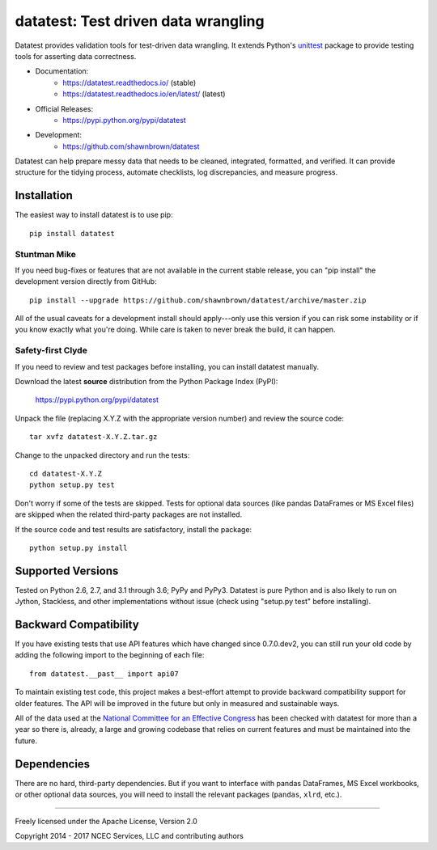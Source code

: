 
*************************************
datatest: Test driven data wrangling
*************************************
..
    Badges for quick reference.
|buildstatus| |pyversions| |license|

.. start-inclusion-marker

Datatest provides validation tools for test-driven data wrangling.
It extends Python's `unittest
<http://docs.python.org/3/library/unittest.html>`_ package to provide
testing tools for asserting data correctness.

..
    Datatest provides validation tools for test-driven data
    wrangling. It includes tools to quickly load, query, and
    validate data using both unittest- and pytest-style testing.

* Documentation:
    - https://datatest.readthedocs.io/ (stable)
    - https://datatest.readthedocs.io/en/latest/ (latest)
* Official Releases:
   - https://pypi.python.org/pypi/datatest
* Development:
   - https://github.com/shawnbrown/datatest

Datatest can help prepare messy data that needs to be cleaned,
integrated, formatted, and verified. It can provide structure for the
tidying process, automate checklists, log discrepancies, and measure
progress.


Installation
============

The easiest way to install datatest is to use pip::

  pip install datatest


Stuntman Mike
-------------

If you need bug-fixes or features that are not available
in the current stable release, you can "pip install" the
development version directly from GitHub::

  pip install --upgrade https://github.com/shawnbrown/datatest/archive/master.zip

All of the usual caveats for a development install should
apply---only use this version if you can risk some instability
or if you know exactly what you're doing. While care is taken
to never break the build, it can happen.


Safety-first Clyde
------------------

If you need to review and test packages before installing, you can
install datatest manually.

Download the latest **source** distribution from the Python Package
Index (PyPI):

  https://pypi.python.org/pypi/datatest

Unpack the file (replacing X.Y.Z with the appropriate version number)
and review the source code::

  tar xvfz datatest-X.Y.Z.tar.gz

Change to the unpacked directory and run the tests::

  cd datatest-X.Y.Z
  python setup.py test

Don't worry if some of the tests are skipped.  Tests for optional data
sources (like pandas DataFrames or MS Excel files) are skipped when the
related third-party packages are not installed.

If the source code and test results are satisfactory, install the
package::

  python setup.py install


Supported Versions
==================

Tested on Python 2.6, 2.7, and 3.1 through 3.6; PyPy and PyPy3.
Datatest is pure Python and is also likely to run on Jython, Stackless,
and other implementations without issue (check using "setup.py test"
before installing).


Backward Compatibility
======================

If you have existing tests that use API features which have
changed since 0.7.0.dev2, you can still run your old code by
adding the following import to the beginning of each file::

  from datatest.__past__ import api07

To maintain existing test code, this project makes a best-effort
attempt to provide backward compatibility support for older
features. The API will be improved in the future but only in
measured and sustainable ways.

All of the data used at the `National Committee for an Effective
Congress <http://ncec.org/about>`_ has been checked with datatest
for more than a year so there is, already, a large and growing
codebase that relies on current features and must be maintained
into the future.


Dependencies
============

There are no hard, third-party dependencies. But if you want to
interface with pandas DataFrames, MS Excel workbooks, or other
optional data sources, you will need to install the relevant
packages (``pandas``, ``xlrd``, etc.).

.. end-inclusion-marker

------------

Freely licensed under the Apache License, Version 2.0

Copyright 2014 - 2017 NCEC Services, LLC and contributing authors


.. |buildstatus| image:: https://api.travis-ci.org/shawnbrown/datatest.png
    :target: https://travis-ci.org/shawnbrown/datatest
    :alt: Current Build Status

.. |pyversions| image:: https://img.shields.io/pypi/pyversions/datatest.svg
    :alt: Supported Python Versions

.. |license| image:: https://img.shields.io/badge/license-Apache%202-blue.svg
    :target: https://opensource.org/licenses/Apache-2.0
    :alt: Apache 2.0 License

.. |pypiversion| image:: https://img.shields.io/pypi/v/datatest.svg
    :target: https://pypi.python.org/pypi/datatest
    :alt: Current PyPI Version
